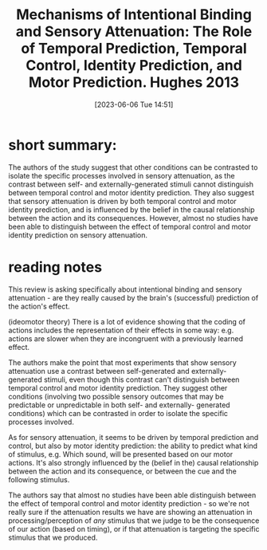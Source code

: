 #+title: Mechanisms of Intentional Binding and Sensory Attenuation: The Role of Temporal Prediction, Temporal Control, Identity Prediction, and Motor Prediction. Hughes 2013
#+date:       [2023-06-06 Tue 14:51]
#+filetags:   :bib:review:thesis:
#+identifier: 20230606T145148
#+reference:  hughesMechanismsIntentionalBinding2013


* short summary:
The authors of the study suggest that other conditions can be contrasted to isolate the specific processes involved in sensory attenuation, as the contrast between self- and externally-generated stimuli cannot distinguish between temporal control and motor identity prediction. They also suggest that sensory attenuation is driven by both temporal control and motor identity prediction, and is influenced by the belief in the causal relationship between the action and its consequences. However, almost no studies have been able to distinguish between the effect of temporal control and motor identity prediction on sensory attenuation.

* reading notes
This review is asking specifically about intentional binding and sensory attenuation - are they really caused by the brain's (successful) prediction of the action's effect.

(ideomotor theory) There is a lot of evidence showing that the coding of actions includes the representation of their effects in some way: e.g. actions are slower when they are incongruent with a previously learned effect.

The authors make the point that most experiments that show sensory attenuation use a contrast between self-generated and externally-generated stimuli, even though this contrast can't distinguish between temporal control and motor identity prediction.
They suggest other conditions (involving two possible sensory outcomes that may be predictable or unpredictable in both self- and externally- generated conditions) which can be contrasted in order to isolate the specific processes involved.

As for sensory attenuation, it seems to be driven by temporal prediction and control, but also by motor identity prediction: the ability to predict what kind of stimulus, e.g. Which sound, will be presented based on our motor actions.
It's also strongly influenced by the (belief in the) causal relationship between the action and its consequence, or between the cue and the following stimulus.

The authors say that almost no studies have been able distinguish between the effect of temporal control and motor identity prediction - so we're not really sure if the attenuation results we have are showing an attenuation in processing/perception of /any/ stimulus that we judge to be the consequence of our action (based on timing), or if that attenuation is targeting the specific stimulus that we produced.
